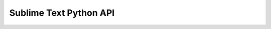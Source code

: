 =======================
Sublime Text Python API
=======================

.. class:: sublime

   .. method:: set_timeout(callback, delay)

      Runs the callback in the main thread after the given delay (in
      milliseconds). Callbacks with an equal delay will be run in the order
      they were added.

   .. method:: set_async_timeout(callback, delay)

      Runs the callback on an alternate thread after the given delay (in
      milliseconds).

   .. method:: status_message(string)

      Sets the message that appears in the status bar.

   .. method:: error_message(string)

      Displays an error dialog to the user.

   .. method:: message_dialog(string)

      Displays a message dialog to the user.

   .. method:: ok_cancel_dialog(string, <ok_button>)

      Displays an ok / cancel question dialog to the user. If ok_button
      is provided, this may be used as the text on the ok
      button. Returns True if the user presses the ok button.

      :rtype: bool

   .. method:: load_resource(name)

      Loads the given resource. The name should be in the format Packages/Default/Main.sublime-menu.

      :rtype: String

   .. method:: load_binary_resource(name)

      Loads the given resource. The name should be in the format Packages/Default/Main.sublime-menu.

      :rtype: bytes

   .. method:: find_resources(pattern)

      Finds resources whose file name matches the given pattern.

      :rtype: [String]

   .. method:: encode_value(value, <pretty>)

      Encode a JSON compatible value into a string representation. If pretty is
      set to True, the string will include newlines and indentation.

      :rtype: String

   .. method:: decode_value(string)

      Decodes a JSON string into an object. If the string is invalid,
      a ValueError will be thrown.

      :rtype: value

   .. method:: load_settings(base_name)

      Loads the named settings. The name should include a file name and
      extension, but not a path. The packages will be searched for files
      matching the base name, and the results will be collated into the
      settings object. Subsequent calls to load_settings with the name base_name will return
      the same object, and not load the settings from disk again.

      :rtype: Settings

   .. method:: save_settings(base_name)

      Flushes any in-memory changes to the named settings object to disk.

   .. method:: windows()

      Returns a list of all the open windows.

      :rtype: [Window]

   .. method:: active_window()

      Returns the most recently used window.

      :rtype: Window

   .. method:: packages_path()

      Returns the base path to the packages.

      :rtype: String

   .. method:: installed_packages_path()

      Returns the path where all the user's *.sublime-package* files are.

      :rtype: String

   .. method:: cache_path()

      Returns the path where Sublime Text stores cache files.

      :rtype: String

   .. method:: get_clipboard(<size_limit>)

      Returns the contents of the clipboard. size_limit is there to protect against
      unnecessarily large data, defaults to 16,777,216 characters

      :rtype: String

   .. method:: set_clipboard(string)

      Sets the contents of the clipboard.

   .. method:: score_selector(scope, selector)

      Matches the selector against the given scope, returning a score. A score
      of 0 means no match, above 0 means a match. Different selectors
      may be compared against the same scope: a higher score means the
      selector is a better match for the scope.

      :rtype: Int

   .. method:: run_command(string, <args>)

      Runs the named ApplicationCommand with the (optional) given arguments.

   .. method:: log_commands(flag)

      Controls command logging. If enabled, all commands run from key bindings and
      the menu will be logged to the console.

   .. method:: log_input(flag)

      Controls input logging. If enabled, all key presses will be logged to
      the console.

   .. method:: log_result_regex(flag)

      Controls result regex logging. This is useful for debugging regular expressions used
      in build systems.

   .. method:: version()

      Returns the version number

      :rtype: String

   .. method:: platform()

      Returns the platform, which may be "osx", "linux" or "windows"

      :rtype: String

   .. method:: arch()

      Returns the CPU architecture, which may be "x32" or "x64"

      :rtype: String

.. class:: sublime.View

   .. method:: id()

      Returns a number that uniquely identifies this view.

      :rtype: int

   .. method:: buffer_id()

      Returns a number that uniquely identifies the buffer underlying this view.

      :rtype: int

   .. method:: file_name()

      The full name file the file associated with the buffer, or None
      if it doesn't exist on disk.

      :rtype: String

   .. method:: name()

      The name assigned to the buffer, if any

      :rtype: String

   .. method:: set_name(name)

   .. method:: is_loading()

      Returns true if the buffer is still loading from disk, and not
      ready for use.

      :rtype: bool

   .. method:: is_dirty()

      Returns true if there are any unsaved modifications to the buffer.

      :rtype: bool

   .. method:: is_read_only()

      Returns true if the buffer may not be modified.

      :rtype: bool

   .. method:: set_read_only(value)

   .. method:: is_scratch()

      Returns true if the buffer is a scratch buffer. Scratch buffers never
      report as being dirty.

      :rtype: bool

   .. method:: set_scratch(value)

   .. method:: settings()

      Returns a reference to the views settings object. Any changes to this
      settings object will be private to this view.

      :rtype: Settings

   .. method:: window()

      Returns a reference to the window containing the view.

      :rtype: Window

   .. method:: run_command(string, <args>)

   .. method:: size()

      Returns the number of character in the file.

      :rtype: int

   .. method:: substr(region)

      Returns the contents of the region as a string.

      :rtype: String

   .. method:: substr(point)

      Returns the character to the right of the point.

      :rtype: String

   .. method:: insert(edit, point, string)

      Inserts the given string in the buffer at the specified point. Returns
      the number of characters inserted: this may be different if tabs are
      being translated into spaces in the current buffer.

      :rtype: int

   .. method:: erase(edit, region)

   .. method:: replace(edit, region, string)

   .. method:: sel()

      Returns a reference to the selection.

      :rtype: Selection

   .. method:: line(point)

      Returns the line that contains the point.

      :rtype: Region

   .. method:: line(region)

      Returns a modified copy of region such that it starts at the
      beginning of a line, and ends at the end of a line.
      Note that it may span several lines.

      :rtype: Region

   .. method:: full_line(point)

      As line(), but the region includes the trailing newline character, if any.

      :rtype: Region

   .. method:: full_line(region)

      As line(), but the region includes the trailing newline character, if any.

      :rtype: Region

   .. method:: lines(region)

      Returns a list of lines (in sorted order) intersecting the region.

      :rtype: [Region]

   .. method:: split_by_newlines(region)

      Splits the region up such that each region returned exists on exactly
      one line.

      :rtype: [Region]

   .. method:: word(point)

      Returns the word that contains the point.

      :rtype: Region

   .. method:: word(region)

      Returns a modified copy of region such that it starts at the
      beginning of a word, and ends at the end of a word.
      Note that it may span several words.

      :rtype: Region

   .. method:: classify(point)

      Classifies pt, returning a bitwise OR of zero or more of these
      flags:

         * ``CLASS_WORD_START``
         * ``CLASS_WORD_END``
         * ``CLASS_PUNCTUATION_START``
         * ``CLASS_PUNCTUATION_END``
         * ``CLASS_SUB_WORD_START``
         * ``CLASS_SUB_WORD_END``
         * ``CLASS_LINE_START``
         * ``CLASS_LINE_END``
         * ``CLASS_EMPTY_LINE``

      :rtype: int

   .. method:: find_by_class(point, forward, classes, <separators>)

      Finds the next location after point that matches the given classes. If
      forward is False, searches backwards instead of forwards. classes is a bitwise
      OR of the sublime.CLASS_XXX flags. separators may be passed in, to define
      what characters should be considered to separate words.

      :rtype: Region

   .. method:: expand_by_class(point, classes, <separators>)

      Expands point to the left and right, until each side lands on
      a location that matches classes. classes is a bitwise OR of the
      sublime.CLASS_XXX flags. separators may be passed in, to define what characters should
      be considered to separate words.

      :rtype: Region

   .. method:: expand_by_class(region, classes, <separators>)

      Expands region to the left and right, until each side lands on
      a location that matches classes. classes is a bitwise OR of the
      sublime.CLASS_XXX flags. separators may be passed in, to define what characters should
      be considered to separate words.

      :rtype: Region

   .. method:: find(pattern, fromPosition, <flags>)

      Returns the first Region matching the regex pattern, starting from the given
      point, or None if it can't be found. The optional flags parameter
      may be sublime.LITERAL, sublime.IGNORECASE, or the two ORed together.

      :rtype: Region

   .. method:: find_all(pattern, <flags>, <format>, <extractions>)

      Returns all (non-overlapping) regions matching the regex pattern. The optional flags parameter
      may be sublime.LITERAL, sublime.IGNORECASE, or the two ORed together. If a format
      string is given, then all matches will be formatted with the formatted
      string and placed into the extractions list.

      :rtype: [Region]

   .. method:: rowcol(point)

      Calculates the 0 based line and column numbers of the point.

      :rtype: (int, int)

   .. method:: text_point(row, col)

      Calculates the character offset of the given, 0 based, row and column.
      Note that 'col' is interpreted as the number of characters to advance
      past the beginning of the row.

      :rtype: int

   .. method:: set_syntax_file(syntax_file)

   .. method:: extract_scope(point)

      Returns the extent of the syntax name assigned to the character at
      the given point.

      :rtype: Region

   .. method:: scope_name(point)

      Returns the syntax name assigned to the character at the given point.

      :rtype: String

   .. method:: score_selector(point, selector)

      Matches the selector against the scope at the given location, returning a
      score. A score of 0 means no match, above 0 means a
      match. Different selectors may be compared against the same scope: a higher
      score means the selector is a better match for the scope.

      :rtype: Int

   .. method:: find_by_selector(selector)

      Finds all regions in the file matching the given selector, returning them
      as a list.

      :rtype: [Regions]

   .. method:: show(point, <show_surrounds>)

   .. method:: show(region, <show_surrounds>)

   .. method:: show(region_set, <show_surrounds>)

   .. method:: show_at_center(point)

   .. method:: show_at_center(region)

   .. method:: visible_region()

      Returns the currently visible area of the view.

      :rtype: Region

   .. method:: viewport_position()

      Returns the offset of the viewport in layout coordinates.

      :rtype: Vector

   .. method:: set_viewport_position(vector, <animate<)

   .. method:: viewport_extent()

      Returns the width and height of the viewport.

      :rtype: vector

   .. method:: layout_extent()

      Returns the width and height of the layout.

      :rtype: vector

   .. method:: text_to_layout(point)

      Converts a text position to a layout position

      :rtype: vector

   .. method:: layout_to_text(vector)

      Converts a layout position to a text position

      :rtype: point

   .. method:: window_to_layout(vector)

      Converts a window position to a layout position

      :rtype: vector

   .. method:: window_to_text(vector)

      Converts a window position to a text position

      :rtype: point

   .. method:: line_height()

      Returns the light height used in the layout

      :rtype: real

   .. method:: em_width()

      Returns the typical character width used in the layout

      :rtype: real

   .. method:: add_regions(key, [regions], <scope>, <icon>, <flags>)

   .. method:: get_regions(key)

      Return the regions associated with the given key, if any

      :rtype: [regions]

   .. method:: erase_regions(key)

   .. method:: set_status(key, value)

   .. method:: get_status(key)

      Returns the previously assigned value associated with the key, if any.

      :rtype: String

   .. method:: erase_status(key)

   .. method:: command_history(index, <modifying_only>)

      Returns the command name, command arguments, and repeat count for the given
      history entry, as stored in the undo / redo stack. Index 0
      corresponds to the most recent command, -1 the command before that, and
      so on. Positive values for index indicate to look in the redo
      stack for commands. If the undo / redo history doesn't extend far
      enough, then (None, None, 0) will be returned. Setting modifying_only to True
      (the default is False) will only return entries that modified the buffer.

      :rtype: (String,Dict,int)

   .. method:: change_count()

      Returns the current change count. Each time the buffer is modified, the
      change count is incremented. The change count can be used to determine
      if the buffer has changed since the last it was inspected.

      :rtype: int

   .. method:: fold([regions])

      Folds the given regions, returning False if they were already folded

      :rtype: bool

   .. method:: fold(region)

      Folds the given region, returning False if it was already folded

      :rtype: bool

   .. method:: unfold(region)

      Unfolds all text in the region, returning the unfolded regions

      :rtype: [regions]

   .. method:: unfold([regions])

      Unfolds all text in the regions, returning the unfolded regions

      :rtype: [regions]

   .. method:: encoding()

      Returns the encoding currently associated with the file

      :rtype: String

   .. method:: set_encoding(encoding)

   .. method:: line_endings()

      Returns the line endings used by the current file.

      :rtype: String

   .. method:: set_line_endings(line_endings)

   .. method:: overwrite_status()

      Returns the overwrite status, which the user normally toggles via the insert
      key.

      :rtype: Bool

   .. method:: set_overwrite_status(enabled)

   .. method:: symbols(line_endings)

      Extract all the symbols defined in the buffer.

      :rtype: [(Region, String)]

   .. method:: show_popup_menu(items, on_done, <flags>)

.. class:: sublime.Selection

   .. method:: clear()

   .. method:: add(region)

   .. method:: add_all(region_set)

   .. method:: subtract(region)

   .. method:: contains(region)

      Returns true iff the given region is a subset.

      :rtype: bool

.. class:: sublime.Region

   .. method:: Constructors

      n/a

      :rtype: Description

   .. method:: Region(a, b)

      n/a

      :rtype: Creates a Region with initial values a and b.

.. class:: sublime.Window

   .. method:: Methods

      Description

      :rtype: Return Value

   .. method:: id()

      Returns a number that uniquely identifies this window.

      :rtype: int

   .. method:: new_file()

      Creates a new file. The returned view will be empty, and its
      is_loaded method will return True.

      :rtype: View

   .. method:: open_file(file_name, <flags>)

      Opens the named file, and returns the corresponding view. If the file
      is already opened, it will be brought to the front. Note that
      as file loading is asynchronous, operations on the returned view won't be
      possible until its is_loading() method returns False. The optional flags parameter is
      a bitwise combination of: ``sublime.ENCODED_POSITION``. Indicates the file_name should be searched for
      a :row or :row:col suffix ``sublime.TRANSIENT``. Open the file as a preview
      only: it won't have a tab assigned it until modified

      :rtype: View

   .. method:: find_open_file(file_name)

      Finds the named file in the list of open files, and returns
      the corresponding View, or None if no such file is open.

      :rtype: View

   .. method:: active_view()

      Returns the currently edited view.

      :rtype: View

   .. method:: active_view_in_group(group)

      Returns the currently edited view in the given group.

      :rtype: View

   .. method:: views()

      Returns all open views in the window.

      :rtype: [View]

   .. method:: views_in_group(group)

      Returns all open views in the given group.

      :rtype: [View]

   .. method:: num_groups()

      Returns the number of view groups in the window.

      :rtype: int

   .. method:: active_group()

      Returns the index of the currently selected group.

      :rtype: int

   .. method:: focus_group(group)

   .. method:: focus_view(view)

   .. method:: get_view_index(view)

      Returns the group, and index within the group of the view. Returns
      -1 if not found.

      :rtype: (group, index)

   .. method:: set_view_index(view, group, index)

   .. method:: folders()

      Returns a list of the currently open folders.

      :rtype: [String]

   .. method:: project_file_name()

      Returns name of the currently opened project file, if any.

      :rtype: String

   .. method:: project_data()

      Returns the project data associated with the current window. The data is
      in the same format as the contents of a .sublime-project file.

   .. method:: set_project_data(data)

      Updates the project data associated with the current window. If the window is
      associated with a .sublime-project file, the project file will be updated on
      disk, otherwise the window will store the data internally.

      :rtype: None

   .. method:: run_command(string, <args>)

      Runs the named Command with the (optional) given arguments. Window.run_command is able to run
      both any sort of command, dispatching the command via input focus.

      :rtype: None

   .. method:: show_quick_panel(items, on_done, <flags>, <selected_index>, <on_highlighted>)

      Shows a quick panel, to select an item in a list. on_done will be called once, with the index of the
      selected item. If the quick panel was cancelled, on_done will be called
      with an argument of -1. Items may be an array of strings,
      or an array of string arrays. In the latter case, each entry
      in the quick panel will show multiple rows. Flags currently only has
      one option, sublime.MONOSPACE_FONT on_highlighted, if given, will be called every time the
      highlighted item in the quick panel is changed.

      :rtype: None

   .. method:: show_input_panel(caption, initial_text, on_done, on_change, on_cancel)

      Shows the input panel, to collect a line of input from the
      user. on_done and on_change, if not None, should both be functions that
      expect a single string argument. on_cancel should be a function that expects
      no arguments. The view used for the input widget is returned.

      :rtype: View

   .. method:: create_output_panel(name)

      Returns the view associated with the named output panel, created it if required.
      The output panel can be shown by running the show_panel window command,
      with the panel argument set to the name with an "output." prefix.

   .. method:: lookup_symbol_in_index(symbol)

      Returns all locations where the symbol is defined across files in the
      current project.

      :rtype: [Location]

   .. method:: lookup_symbol_in_open_files(symbol)

      Returns all locations where the symbol is defined across open
      files.

      :rtype: [Location]

   .. method:: set_project_data(data)

   .. method:: run_command(string, <args>)

   .. method:: show_quick_panel(items, on_done, <flags>, <selected_index>, <on_highlighted>)

   .. method:: show_input_panel(caption, initial_text, on_done, on_change, on_cancel)

      Shows the input panel, to collect a line of input from the
      user. on_done and on_change, if not None, should both be functions that
      expect a single string argument. on_cancel should be a function that expects
      no arguments. The view used for the input widget is returned.

      :rtype: View

   .. method:: create_output_panel(name)

      Returns the view associated with the named output panel, created it if
      required. The output panel can be shown by running the show_panel window
      command, with the panel argument set to the name with an "output."
      prefix.

   .. method:: lookup_symbol_in_index(symbol)

      Returns all locations where the symbol is defined across files in
      the current project.

      :rtype: [Location]

   .. method:: lookup_symbol_in_open_files(symbol)

      Returns all locations where the symbol is defined across
      open files.

      :rtype: [Location]

   .. method:: lookup_symbol_in_index(symbol)

      Returns all locations where the symbol is defined across files in the
      current project.

      :rtype: [Location]

   .. method:: lookup_symbol_in_open_files(symbol)

      Returns all locations where the symbol is defined across open files.

      :rtype: [Location]

.. class:: sublime.Settings

   .. method:: get(name)

      Returns the named setting.

      :rtype: value

   .. method:: get(name, default)

      Returns the named setting, or default if it's not defined.

      :rtype: value

   .. method:: set(name, value)

   .. method:: erase(name)

   .. method:: has(name)

      Returns true iff the named option exists in this set of Settings
      or one of its parents.

      :rtype: bool

   .. method:: add_on_change(key, on_change)

   .. method:: clear_on_change(key)

.. class:: sublime_plugin.EventListener

   .. method:: on_new(view)

   .. method:: on_new_async(view)

   .. method:: on_clone(view)

   .. method:: on_clone_async(view)

   .. method:: on_load(view)

   .. method:: on_load_async(view)

   .. method:: on_pre_close(view)

   .. method:: on_close(view)

   .. method:: on_pre_save(view)

   .. method:: on_pre_save_async(view)

   .. method:: on_post_save(view)

   .. method:: on_post_save_async(view)

   .. method:: on_modified(view)

   .. method:: on_modified_async(view)

   .. method:: on_selection_modified(view)

   .. method:: on_selection_modified_async(view)

   .. method:: on_activated(view)

   .. method:: on_activated_async(view)

   .. method:: on_deactivated(view)

   .. method:: on_deactivated_async(view)

   .. method:: on_text_command(view, command_name, args)

      Called when a text command is issued. The listener may return a
      (command, arguments) tuple to rewrite the command, or None to run the
      command unmodified.

      :rtype: (new_command_name, new_args)

   .. method:: on_window_command(window, command_name, args)

      Called when a window command is issued. The listener may return a
      (command, arguments) tuple to rewrite the command, or None to run the
      command unmodified.

      :rtype: (new_command_name, new_args)

   .. method:: post_text_command(view, command_name, args)

   .. method:: post_window_command(window, command_name, args)

   .. method:: on_query_context(view, key, operator, operand, match_all)

      Called when determining to trigger a key binding with the given context
      key. If the plugin knows how to respond to the context, it
      should return either True of False. If the context is unknown, it
      should return None. operator is one of: sublime.OP_EQUAL. Is the value of
      the context equal to the operand? sublime.OP_NOT_EQUAL. Is the value of the
      context not equal to the operand? sublime.OP_REGEX_MATCH. Does the value of the
      context match the regex given in operand? sublime.OP_NOT_REGEX_MATCH. Does the value of
      the context not match the regex given in operand? sublime.OP_REGEX_CONTAINS. Does the
      value of the context contain a substring matching the regex given in
      operand? sublime.OP_NOT_REGEX_CONTAINS. Does the value of the context not contain a substring
      matching the regex given in operand? match_all should be used if the
      context relates to the selections: does every selection have to match (match_all
      = True), or is at least one matching enough (match_all = Fals)?

      :rtype: bool or None

.. class:: sublime_plugin.ApplicationCommand

   .. method:: run(<args>)

   .. method:: is_enabled(<args>)

      Returns true if the command is able to be run at this
      time. The default implementation simply always returns True.

      :rtype: bool

   .. method:: is_visible(<args>)

      Returns true if the command should be shown in the menu at
      this time. The default implementation always returns True.

      :rtype: bool

   .. method:: is_checked(<args>)

      Returns true if a checkbox should be shown next to the menu
      item. The .sublime-menu file must have the checkbox attribute set to true
      for this to be used.

      :rtype: bool

   .. method:: description(<args>)

      Returns a description of the command with the given arguments. Used in
      the menu, if no caption is provided. Return None to get the
      default description.

      :rtype: String

.. class:: sublime_plugin.WindowCommand

   .. method:: run(<args>)

   .. method:: is_enabled(<args>)

      Returns true if the command is able to be run at this
      time. The default implementation simply always returns True.

      :rtype: bool

   .. method:: is_visible(<args>)

      Returns true if the command should be shown in the menu at
      this time. The default implementation always returns True.

      :rtype: bool

   .. method:: description(<args>)

      Returns a description of the command with the given arguments. Used in
      the menu, if no caption is provided. Return None to get the
      default description.

      :rtype: String

.. class:: sublime_plugin.TextCommand

   .. method:: run(edit, <args>)

   .. method:: is_enabled(<args>)

      Returns true if the command is able to be run at this
      time. The default implementation simply always returns True.

      :rtype: bool

   .. method:: is_visible(<args>)

      Returns true if the command should be shown in the menu at
      this time. The default implementation always returns True.

      :rtype: bool

   .. method:: description(<args>)

      Returns a description of the command with the given arguments. Used in
      the menus, and for Undo / Redo descriptions. Return None to get
      the default description.

      :rtype: String

   .. method:: want_event()

      Return True to receive an event argument when the command is triggered
      by a mouse action. The event information allows commands to determine which
      portion of the view was clicked on. The default implementation returns False.

      :rtype: bool
